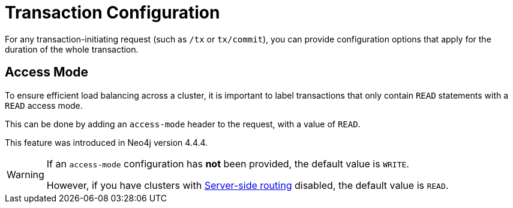:description: Configuring HTTP Transactions.

[[http-api-actions-transaction-configuration]]
= Transaction Configuration

For any transaction-initiating request (such as `/tx` or `tx/commit`), you can provide configuration options that apply for the duration of the whole transaction.

== Access Mode

To ensure efficient load balancing across a cluster, it is important to label transactions that only contain `READ` statements with a `READ` access mode.

This can be done by adding an `access-mode` header to the request, with a value of `READ`.

This feature was introduced in Neo4j version 4.4.4.

[WARNING]
====
If an `access-mode` configuration has *not* been provided, the default value is `WRITE`.

However, if you have clusters with link:https://neo4j.com/docs/operations-manual/current/clustering/internals/#clustering-routing[Server-side routing] disabled, the default value is `READ`.
====
